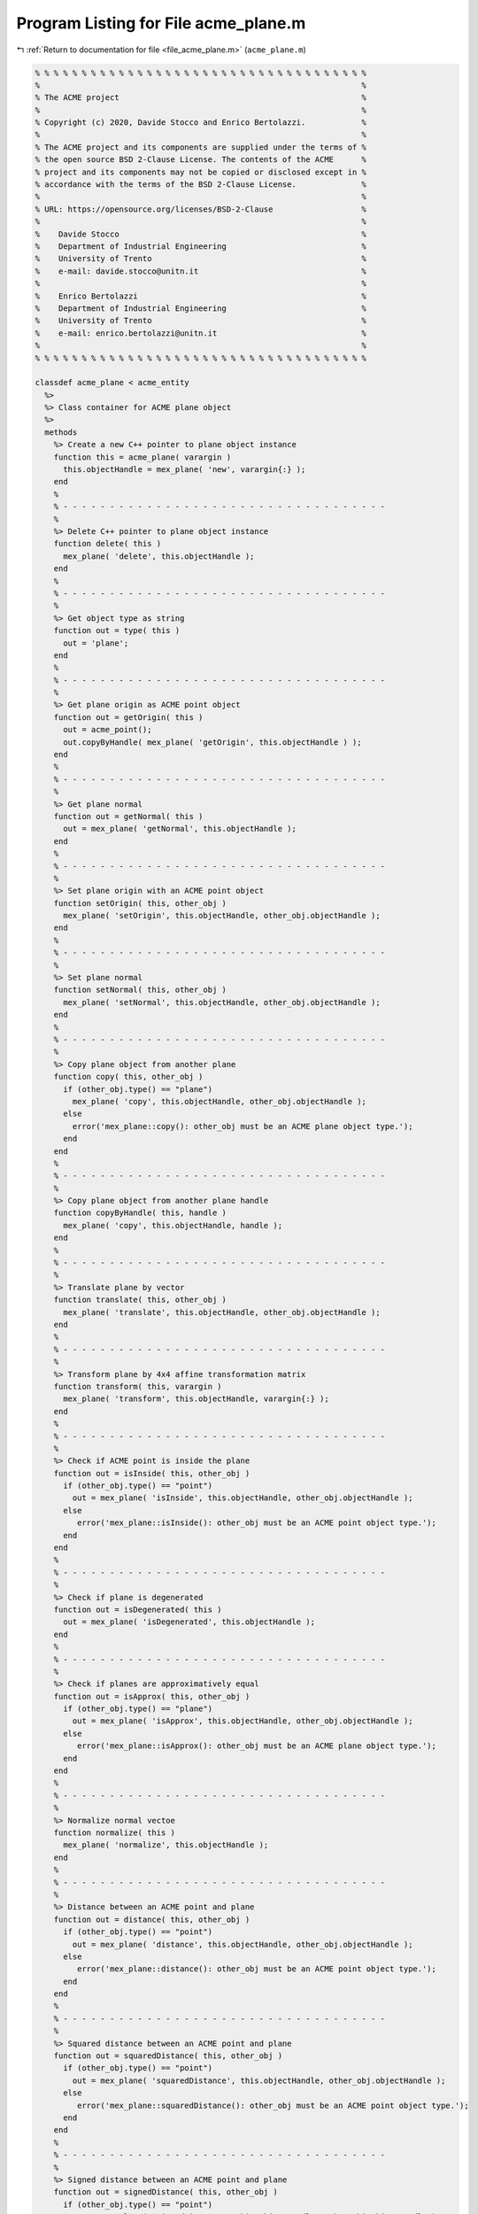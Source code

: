 
.. _program_listing_file_acme_plane.m:

Program Listing for File acme_plane.m
=====================================

|exhale_lsh| :ref:`Return to documentation for file <file_acme_plane.m>` (``acme_plane.m``)

.. |exhale_lsh| unicode:: U+021B0 .. UPWARDS ARROW WITH TIP LEFTWARDS

.. code-block:: MATLAB

   % % % % % % % % % % % % % % % % % % % % % % % % % % % % % % % % % % % %
   %                                                                     %
   % The ACME project                                                    %
   %                                                                     %
   % Copyright (c) 2020, Davide Stocco and Enrico Bertolazzi.            %
   %                                                                     %
   % The ACME project and its components are supplied under the terms of %
   % the open source BSD 2-Clause License. The contents of the ACME      %
   % project and its components may not be copied or disclosed except in %
   % accordance with the terms of the BSD 2-Clause License.              %
   %                                                                     %
   % URL: https://opensource.org/licenses/BSD-2-Clause                   %
   %                                                                     %
   %    Davide Stocco                                                    %
   %    Department of Industrial Engineering                             %
   %    University of Trento                                             %
   %    e-mail: davide.stocco@unitn.it                                   %
   %                                                                     %
   %    Enrico Bertolazzi                                                %
   %    Department of Industrial Engineering                             %
   %    University of Trento                                             %
   %    e-mail: enrico.bertolazzi@unitn.it                               %
   %                                                                     %
   % % % % % % % % % % % % % % % % % % % % % % % % % % % % % % % % % % % %
   
   classdef acme_plane < acme_entity
     %>
     %> Class container for ACME plane object
     %>
     methods
       %> Create a new C++ pointer to plane object instance
       function this = acme_plane( varargin )
         this.objectHandle = mex_plane( 'new', varargin{:} );
       end
       %
       % - - - - - - - - - - - - - - - - - - - - - - - - - - - - - - - - - - -
       %
       %> Delete C++ pointer to plane object instance
       function delete( this )
         mex_plane( 'delete', this.objectHandle );
       end
       %
       % - - - - - - - - - - - - - - - - - - - - - - - - - - - - - - - - - - -
       %
       %> Get object type as string
       function out = type( this )
         out = 'plane';
       end
       %
       % - - - - - - - - - - - - - - - - - - - - - - - - - - - - - - - - - - -
       %
       %> Get plane origin as ACME point object
       function out = getOrigin( this )
         out = acme_point();
         out.copyByHandle( mex_plane( 'getOrigin', this.objectHandle ) );
       end
       %
       % - - - - - - - - - - - - - - - - - - - - - - - - - - - - - - - - - - -
       %
       %> Get plane normal
       function out = getNormal( this )
         out = mex_plane( 'getNormal', this.objectHandle );
       end
       %
       % - - - - - - - - - - - - - - - - - - - - - - - - - - - - - - - - - - -
       %
       %> Set plane origin with an ACME point object
       function setOrigin( this, other_obj )
         mex_plane( 'setOrigin', this.objectHandle, other_obj.objectHandle );
       end
       %
       % - - - - - - - - - - - - - - - - - - - - - - - - - - - - - - - - - - -
       %
       %> Set plane normal
       function setNormal( this, other_obj )
         mex_plane( 'setNormal', this.objectHandle, other_obj.objectHandle );
       end
       %
       % - - - - - - - - - - - - - - - - - - - - - - - - - - - - - - - - - - -
       %
       %> Copy plane object from another plane
       function copy( this, other_obj )
         if (other_obj.type() == "plane")
           mex_plane( 'copy', this.objectHandle, other_obj.objectHandle );
         else
           error('mex_plane::copy(): other_obj must be an ACME plane object type.');
         end
       end
       %
       % - - - - - - - - - - - - - - - - - - - - - - - - - - - - - - - - - - -
       %
       %> Copy plane object from another plane handle
       function copyByHandle( this, handle )
         mex_plane( 'copy', this.objectHandle, handle );
       end
       %
       % - - - - - - - - - - - - - - - - - - - - - - - - - - - - - - - - - - -
       %
       %> Translate plane by vector
       function translate( this, other_obj )
         mex_plane( 'translate', this.objectHandle, other_obj.objectHandle );
       end
       %
       % - - - - - - - - - - - - - - - - - - - - - - - - - - - - - - - - - - -
       %
       %> Transform plane by 4x4 affine transformation matrix
       function transform( this, varargin )
         mex_plane( 'transform', this.objectHandle, varargin{:} );
       end
       %
       % - - - - - - - - - - - - - - - - - - - - - - - - - - - - - - - - - - -
       %
       %> Check if ACME point is inside the plane 
       function out = isInside( this, other_obj )
         if (other_obj.type() == "point")
           out = mex_plane( 'isInside', this.objectHandle, other_obj.objectHandle );
         else
            error('mex_plane::isInside(): other_obj must be an ACME point object type.');
         end
       end
       %
       % - - - - - - - - - - - - - - - - - - - - - - - - - - - - - - - - - - -
       %
       %> Check if plane is degenerated
       function out = isDegenerated( this )
         out = mex_plane( 'isDegenerated', this.objectHandle );
       end
       %
       % - - - - - - - - - - - - - - - - - - - - - - - - - - - - - - - - - - -
       %
       %> Check if planes are approximatively equal
       function out = isApprox( this, other_obj )
         if (other_obj.type() == "plane") 
           out = mex_plane( 'isApprox', this.objectHandle, other_obj.objectHandle );
         else
            error('mex_plane::isApprox(): other_obj must be an ACME plane object type.');
         end
       end
       %
       % - - - - - - - - - - - - - - - - - - - - - - - - - - - - - - - - - - -
       %
       %> Normalize normal vectoe
       function normalize( this )
         mex_plane( 'normalize', this.objectHandle );
       end
       %
       % - - - - - - - - - - - - - - - - - - - - - - - - - - - - - - - - - - -
       %
       %> Distance between an ACME point and plane
       function out = distance( this, other_obj )
         if (other_obj.type() == "point") 
           out = mex_plane( 'distance', this.objectHandle, other_obj.objectHandle );
         else
            error('mex_plane::distance(): other_obj must be an ACME point object type.');
         end
       end
       %
       % - - - - - - - - - - - - - - - - - - - - - - - - - - - - - - - - - - -
       %
       %> Squared distance between an ACME point and plane
       function out = squaredDistance( this, other_obj )
         if (other_obj.type() == "point") 
           out = mex_plane( 'squaredDistance', this.objectHandle, other_obj.objectHandle );
         else
            error('mex_plane::squaredDistance(): other_obj must be an ACME point object type.');
         end
       end
       %
       % - - - - - - - - - - - - - - - - - - - - - - - - - - - - - - - - - - -
       %
       %> Signed distance between an ACME point and plane
       function out = signedDistance( this, other_obj )
         if (other_obj.type() == "point") 
           out = mex_plane( 'signedDistance', this.objectHandle, other_obj.objectHandle );
         else
            error('mex_plane::signedDistance(): other_obj must be an ACME point object type.');
         end
       end
       %
       % - - - - - - - - - - - - - - - - - - - - - - - - - - - - - - - - - - -
       %
       %> Transform plane to normalized vector
       function out = toNormalizedVector( this )
         out = mex_plane( 'toNormalizedVector', this.objectHandle );
       end
       %
       % - - - - - - - - - - - - - - - - - - - - - - - - - - - - - - - - - - -
       %
       %> Swap plane vertices
       function reverse( this )
         mex_plane( 'reverse', this.objectHandle );
       end
       %
       % - - - - - - - - - - - - - - - - - - - - - - - - - - - - - - - - - - -
       %
       %> Check if plane is parallel to an ACME object
       function out = isParallel( this, other_obj )
         out = mex_plane( 'isParallel', this.objectHandle, other_obj.objectHandle, other_obj.type() );
       end
       %
       % - - - - - - - - - - - - - - - - - - - - - - - - - - - - - - - - - - -
       %
       %> Check if plane is orthogonal to an ACME object
       function out = isOrthogonal( this, other_obj )
         out = mex_plane( 'isOrthogonal', this.objectHandle, other_obj.objectHandle, other_obj.type() );
       end
       %
       % - - - - - - - - - - - - - - - - - - - - - - - - - - - - - - - - - - -
       %
       %> Check if plane is colplanear to an ACME object
       function out = isColplanear( this, other_obj )
         out = mex_plane( 'isColplanear', this.objectHandle, other_obj.objectHandle, other_obj.type() );
       end
       %
       % - - - - - - - - - - - - - - - - - - - - - - - - - - - - - - - - - - -
       %
       %> Check if plane is coplanar to an ACME object 
       function out = isCoplanar( this, other_obj )
         out = mex_plane( 'isCoplanar', this.objectHandle, other_obj.objectHandle, other_obj.type() );
       end
       %
       % - - - - - - - - - - - - - - - - - - - - - - - - - - - - - - - - - - -
       %
       %> Intersect plane with an ACME object
       function out = intersection( this, other_obj )
         [handle, type] = mex_plane( 'intersection', this.objectHandle, other_obj.objectHandle, other_obj.type() );
         out = eval( strcat( 'acme_', type, '()' ) );
         out.copyByHandle( handle );
       end
       %
       % - - - - - - - - - - - - - - - - - - - - - - - - - - - - - - - - - - -
       %
       %> Display object data
       function disp( this )
         disp( [this.getOrigin().get(), this.getNormal()] );
       end
       %
       % - - - - - - - - - - - - - - - - - - - - - - - - - - - - - - - - - - -
       %
       %> Plot plane object
       function plot( this, figure_name, color )
         figure_name;
         hold on;
         origin = this.getOrigin().get();
         normal = this.getNormal();
         % Find two orthonormal vectors orthogonal to plane normal
         w = null(normal');
         limit = 4;
         [P,Q] = meshgrid(-limit:2*limit:limit);
         X = origin(1) + w(1,1)*P + w(1,2)*Q;
         Y = origin(2) + w(2,1)*P + w(2,2)*Q;
         Z = origin(3) + w(3,1)*P + w(3,2)*Q;
         s = surf( X, Y, Z, 'FaceAlpha', 0.5);
         s.FaceColor = color;
         s.EdgeColor = 'none';
         hold off;
       end
     end
   end

